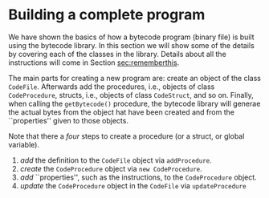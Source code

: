 #+LINK: srcbytecode ../../../material/oblig2-patch/src/bytecode/%s
#+LINK: srcruntime ../../../material/oblig2-patch/src/runtime/%s

* Building a complete program

We have shown the basics of how a bytecode program (binary file) is built
using the bytecode library. In this section we will show some of the
details by covering each of the classes in the library. Details about all
the instructions will come in Section [[sec:rememberthis]].

The main parts for creating a new program are: create an object of the
class ~CodeFile~. Afterwards add the procedures, i.e., objects of class
~CodeProcedure~, structs, i.e., objects of class ~CodeStruct~, and so
on. Finally, when calling the ~getBytecode()~ procedure, the bytecode
library will generae the actual bytes from the object hat have been created
and from the ``properties'' given to those objects.

Note that there a /four/ steps to create a procedure (or a struct, or
global variable).

1. /add/ the definition to the ~CodeFile~ object via ~addProcedure~.
2. /create/ the ~CodeProcedure~ object via ~new CodeProcedure~.
3. /add/ ``properties'', such as the instructions, to the ~CodeProcedure~
   object.
4. /update/ the ~CodeProcedure~ object in the ~CodeFile~ via
   ~updateProcedure~











